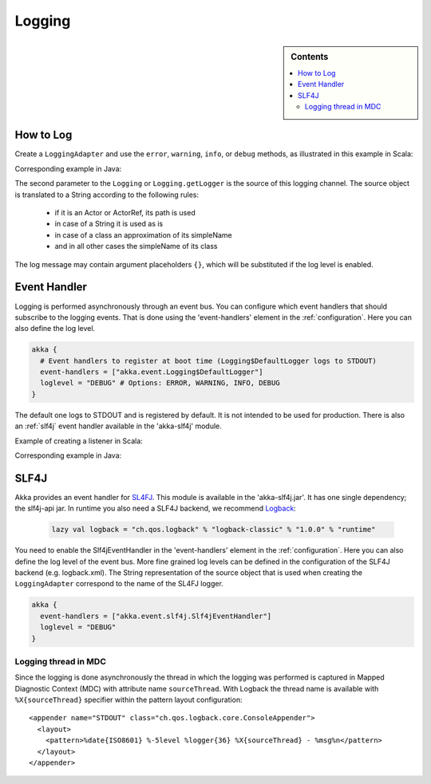 .. _logging:

#########
 Logging
#########

.. sidebar:: Contents

   .. contents:: :local:

How to Log
==========

Create a ``LoggingAdapter`` and use the ``error``, ``warning``, ``info``, or ``debug`` methods,
as illustrated in this example in Scala:

.. includecode:: code/akka/docs/event/LoggingDocSpec.scala
   :include: my-actor

Corresponding example in Java:

.. includecode:: code/akka/docs/event/LoggingDocTestBase.java
   :include: imports,my-actor

The second parameter to the ``Logging`` or ``Logging.getLogger`` is the source of this logging channel.
The source object is translated to a String according to the following rules:

  * if it is an Actor or ActorRef, its path is used
  * in case of a String it is used as is
  * in case of a class an approximation of its simpleName
  * and in all other cases the simpleName of its class

The log message may contain argument placeholders ``{}``, which will be substituted if the log level 
is enabled.

Event Handler
=============

Logging is performed asynchronously through an event bus. You can configure which event handlers that should 
subscribe to the logging events. That is done using the 'event-handlers' element in the :ref:`configuration`. 
Here you can also define the log level.

.. code-block:: ruby

  akka {
    # Event handlers to register at boot time (Logging$DefaultLogger logs to STDOUT)
    event-handlers = ["akka.event.Logging$DefaultLogger"]
    loglevel = "DEBUG" # Options: ERROR, WARNING, INFO, DEBUG
  }

The default one logs to STDOUT and is registered by default. It is not intended to be used for production. There is also an :ref:`slf4j` 
event handler available in the 'akka-slf4j' module.

Example of creating a listener in Scala:

.. includecode:: code/akka/docs/event/LoggingDocSpec.scala
   :include: my-event-listener

Corresponding example in Java:

.. includecode:: code/akka/docs/event/LoggingDocTestBase.java
   :include: imports,imports-listener,my-event-listener 


.. _slf4j:

SLF4J
=====

Akka provides an event handler for `SL4FJ <http://www.slf4j.org/>`_. This module is available in the 'akka-slf4j.jar'. 
It has one single dependency; the slf4j-api jar. In runtime you also need a SLF4J backend, we recommend `Logback <http://logback.qos.ch/>`_:

  .. code-block:: scala

     lazy val logback = "ch.qos.logback" % "logback-classic" % "1.0.0" % "runtime"


You need to enable the Slf4jEventHandler in the 'event-handlers' element in 
the :ref:`configuration`. Here you can also define the log level of the event bus. 
More fine grained log levels can be defined in the configuration of the SLF4J backend
(e.g. logback.xml). The String representation of the source object that is used when 
creating the ``LoggingAdapter`` correspond to the name of the SL4FJ logger.

.. code-block:: ruby

  akka {
    event-handlers = ["akka.event.slf4j.Slf4jEventHandler"]
    loglevel = "DEBUG"
  }

Logging thread in MDC
---------------------

Since the logging is done asynchronously the thread in which the logging was performed is captured in
Mapped Diagnostic Context (MDC) with attribute name ``sourceThread``.
With Logback the thread name is available with ``%X{sourceThread}`` specifier within the pattern layout configuration::

  <appender name="STDOUT" class="ch.qos.logback.core.ConsoleAppender"> 
    <layout> 
      <pattern>%date{ISO8601} %-5level %logger{36} %X{sourceThread} - %msg%n</pattern> 
    </layout> 
  </appender> 

